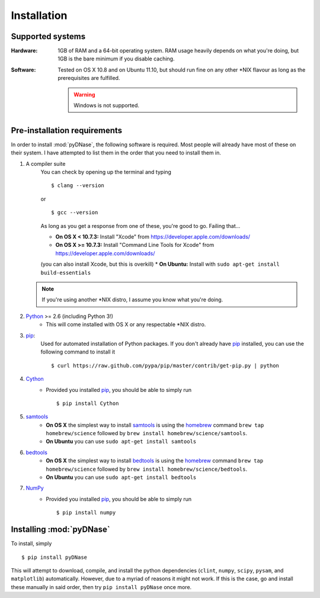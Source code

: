 .. _installation:

Installation
------------

Supported systems
~~~~~~~~~~~~~~~~~

:Hardware:

    1GB of RAM and a 64-bit operating system. RAM usage heavily depends on what you're doing, but 1GB is the bare minimum if you disable caching.

:Software:

   Tested on OS X 10.8 and on Ubuntu 11.10, but should run fine on any other *NIX flavour as long as the prerequisites are fulfilled.


   .. warning::
        Windows is not supported.


Pre-installation requirements
~~~~~~~~~~~~~~~~~~~~~~~~~~~~~

In order to install :mod:`pyDNase`, the following software is required. Most people will already have most of these on their system. I have attempted to list them in the order that you need to install them in.

#. A compiler suite
    You can check by opening up the terminal and typing ::

        $ clang --version

    or ::

        $ gcc --version

    As long as you get a response from one of these, you're good to go. Failing that...
    
    * **On OS X < 10.7.3:** Install "Xcode" from https://developer.apple.com/downloads/
    * **On OS X >= 10.7.3:** Install "Command Line Tools for Xcode" from https://developer.apple.com/downloads/
    (you can also install Xcode, but this is overkill)
    * **On Ubuntu:** Install with ``sudo apt-get install build-essentials``
   
   .. note::
        If you're using another *NIX distro, I assume you know what you're doing.

#. Python_ >= 2.6 (including Python 3!)
    * This will come installed with OS X or any respectable \*NIX distro.

#. pip_:
        Used for automated installation of Python packages. If you don't already have pip_ installed, you can use the following command to install it ::

            $ curl https://raw.github.com/pypa/pip/master/contrib/get-pip.py | python

#. Cython_
    * Provided you installed pip_, you should be able to simply run ::

        $ pip install Cython

#. samtools_
    * **On OS X** the simplest way to install samtools_ is using the homebrew_ command ``brew tap homebrew/science`` followed by ``brew install homebrew/science/samtools``.
    * **On Ubuntu** you can use ``sudo apt-get install samtools``

#. bedtools_
    * **On OS X** the simplest way to install bedtools_ is using the homebrew_ command ``brew tap homebrew/science`` followed by ``brew install homebrew/science/bedtools``.
    * **On Ubuntu** you can use ``sudo apt-get install bedtools``

#. NumPy_
    * Provided you installed pip_, you should be able to simply run ::

        $ pip install numpy


Installing :mod:`pyDNase`
~~~~~~~~~~~~~~~~~~~~~~~~~

To install, simply ::

    $ pip install pyDNase

This will attempt to download, compile, and install the python dependencies (``clint``, ``numpy``, ``scipy``, ``pysam``, and ``matplotlib``) automatically. However, due to a myriad of reasons it might not work. If this is the case, go and install these manually in said order, then try ``pip install pyDNase`` once more.

.. _python: http://www.python.org/
.. _samtools: http://www.htslib.org/
.. _bedtools: http://bedtools.readthedocs.org/en/latest/
.. _homebrew: http://brew.sh/
.. _NumPy: http://www.numpy.org/‎
.. _clint: https://github.com/kennethreitz/clint
.. _pysam: https://code.google.com/p/pysam/
.. _SciPy: http://www.scipy.org/‎
.. _matplotlib: http://www.matplotlib.org
.. _pip: https://pypi.python.org/pypi/pip
.. _Cython: http://cython.org